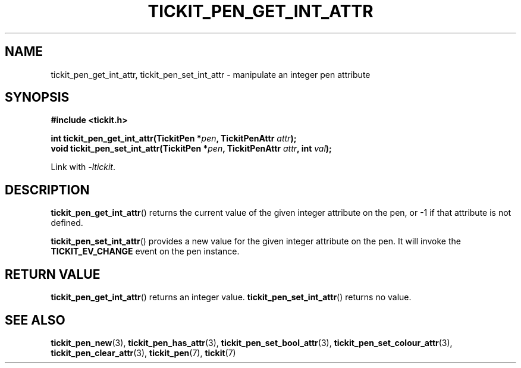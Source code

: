 .TH TICKIT_PEN_GET_INT_ATTR 3
.SH NAME
tickit_pen_get_int_attr, tickit_pen_set_int_attr \- manipulate an integer pen attribute
.SH SYNOPSIS
.EX
.B #include <tickit.h>
.sp
.BI "int tickit_pen_get_int_attr(TickitPen *" pen ", TickitPenAttr " attr );
.BI "void tickit_pen_set_int_attr(TickitPen *" pen ", TickitPenAttr " attr ", int " val );
.EE
.sp
Link with \fI\-ltickit\fP.
.SH DESCRIPTION
\fBtickit_pen_get_int_attr\fP() returns the current value of the given integer attribute on the pen, or -1 if that attribute is not defined.
.PP
\fBtickit_pen_set_int_attr\fP() provides a new value for the given integer attribute on the pen. It will invoke the \fBTICKIT_EV_CHANGE\fP event on the pen instance.
.SH "RETURN VALUE"
\fBtickit_pen_get_int_attr\fP() returns an integer value. \fBtickit_pen_set_int_attr\fP() returns no value.
.SH "SEE ALSO"
.BR tickit_pen_new (3),
.BR tickit_pen_has_attr (3),
.BR tickit_pen_set_bool_attr (3),
.BR tickit_pen_set_colour_attr (3),
.BR tickit_pen_clear_attr (3),
.BR tickit_pen (7),
.BR tickit (7)
